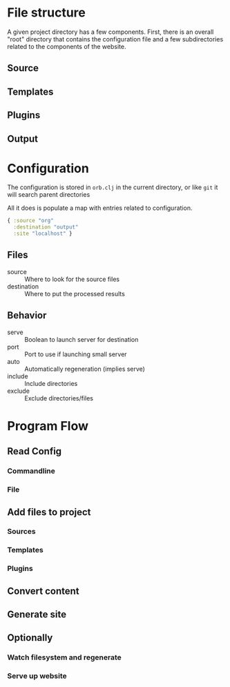 
* File structure

  A given project directory has a few components.  First, there is an
  overall "root" directory that contains the configuration file and a
  few subdirectories related to the components of the website.

** Source
** Templates
** Plugins
** Output
  
* Configuration

  The configuration is stored in =orb.clj= in the current
  directory, or like =git= it will search parent directories

  All it does is populate a map with entries related to configuration.

#+BEGIN_SRC clojure
{ :source "org"
  :destination "output" 
  :site "localhost" }
#+END_SRC

** Files

   - source :: Where to look for the source files
   - destination :: Where to put the processed results

** Behavior

   - serve :: Boolean to launch server for destination
   - port :: Port to use if launching small server
   - auto :: Automatically regeneration (implies serve)
   - include :: Include directories
   - exclude :: Exclude directories/files

* Program Flow
** Read Config
*** Commandline
*** File
** Add files to project
*** Sources
*** Templates
*** Plugins
** Convert content
** Generate site
** Optionally
*** Watch filesystem and regenerate
*** Serve up website
